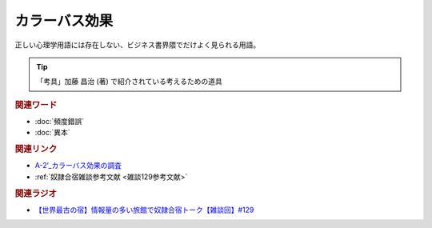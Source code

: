 カラーバス効果
==========================================
.. glossary::
    カラーバス効果 : か

正しい心理学用語には存在しない、ビジネス書界隈でだけよく見られる用語。

.. tip:: 
  「考具」加藤 昌治 (著) で紹介されている考えるための道具

.. rubric:: 関連ワード
* :doc:`頻度錯誤` 
* :doc:`異本` 

.. rubric:: 関連リンク
* `A-2’_カラーバス効果の調査 <https://youtu.be/YjuaSAFjDIk>`_ 
* :ref:`奴隷合宿雑談参考文献 <雑談129参考文献>`

.. rubric:: 関連ラジオ
* `【世界最古の宿】情報量の多い旅館で奴隷合宿トーク【雑談回】#129`_

.. _【世界最古の宿】情報量の多い旅館で奴隷合宿トーク【雑談回】#129: https://www.youtube.com/watch?v=Drl5HMryYLM
